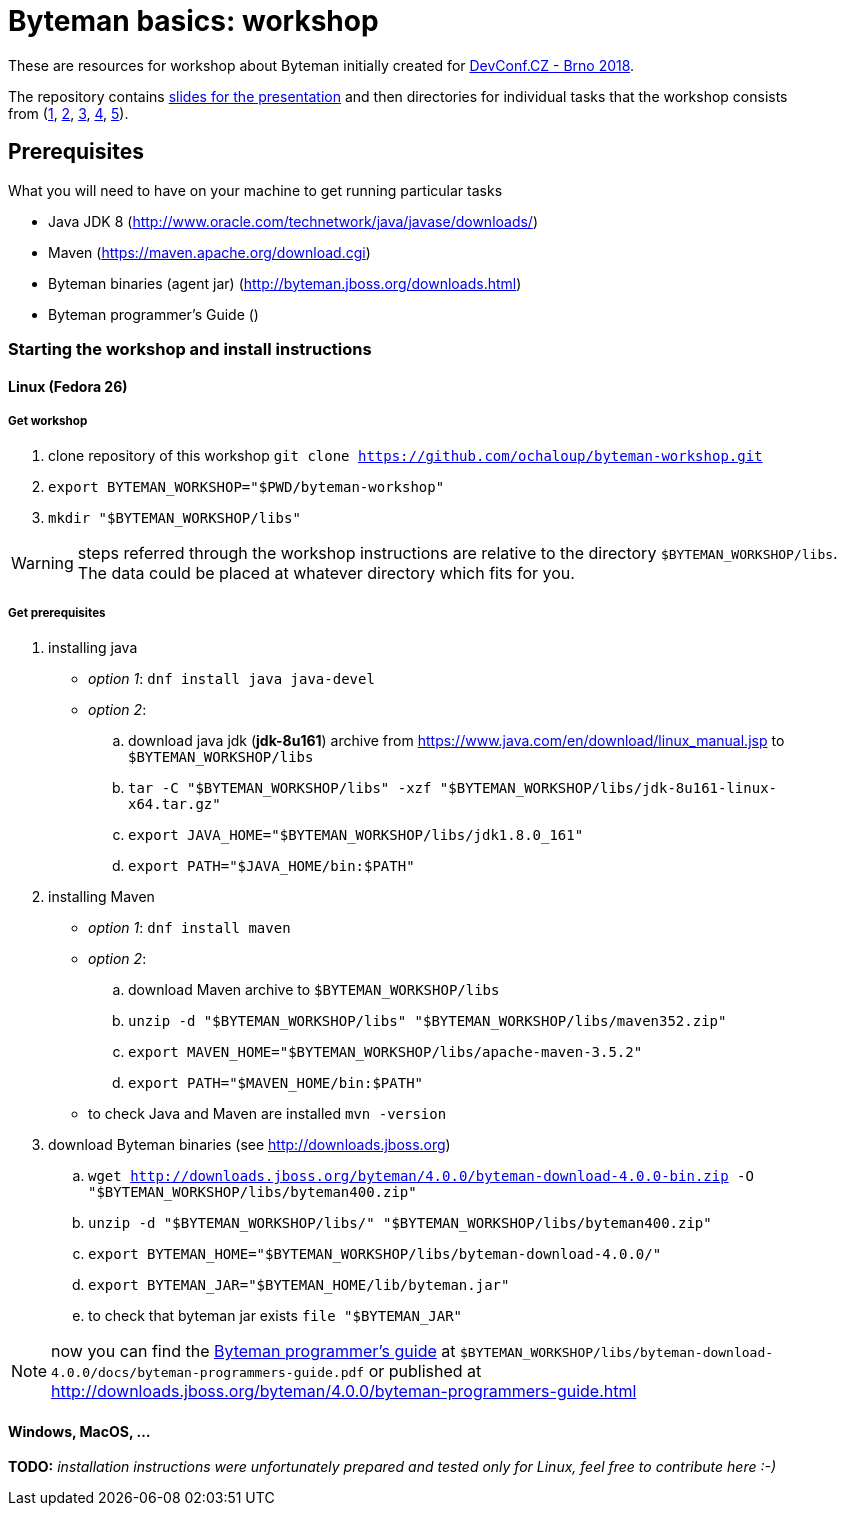 = Byteman basics: workshop

These are resources for workshop about Byteman initially created
for https://devconf.cz[DevConf.CZ - Brno 2018].

The repository contains link:./slides/slides.adoc[slides for the presentation]
and then directories for individual tasks that the workshop consists
from{nbsp}(link:./task1[1],{nbsp}link:./task2[2],{nbsp}link:./task3[3],{nbsp}link:./task4[4],{nbsp}link:./task5[5]).

== Prerequisites

What you will need to have on your machine to get running particular tasks

* Java JDK 8 (http://www.oracle.com/technetwork/java/javase/downloads/)
* Maven (https://maven.apache.org/download.cgi)
* Byteman binaries (agent jar) (http://byteman.jboss.org/downloads.html)
* Byteman programmer's Guide ()

=== Starting the workshop and install instructions

==== Linux (Fedora 26)

===== Get workshop

. clone repository of this workshop `git clone https://github.com/ochaloup/byteman-workshop.git`
. `export BYTEMAN_WORKSHOP="$PWD/byteman-workshop"`
. `mkdir "$BYTEMAN_WORKSHOP/libs"`

WARNING: steps referred through the workshop instructions are relative
         to the directory `$BYTEMAN_WORKSHOP/libs`. The data could be placed
         at whatever directory which fits for you.

===== Get prerequisites

. installing java
  * _option 1_: `dnf install java java-devel`
  * _option 2_:
    .. download java jdk (*jdk-8u161*) archive from https://www.java.com/en/download/linux_manual.jsp
       to `$BYTEMAN_WORKSHOP/libs`
    .. `tar -C "$BYTEMAN_WORKSHOP/libs" -xzf "$BYTEMAN_WORKSHOP/libs/jdk-8u161-linux-x64.tar.gz"`
    .. `export JAVA_HOME="$BYTEMAN_WORKSHOP/libs/jdk1.8.0_161"`
    .. `export PATH="$JAVA_HOME/bin:$PATH"`
. installing Maven
  * _option 1_: `dnf install maven`
  * _option 2_:
    .. download Maven archive to `$BYTEMAN_WORKSHOP/libs`
    .. `unzip -d "$BYTEMAN_WORKSHOP/libs" "$BYTEMAN_WORKSHOP/libs/maven352.zip"`
    .. `export MAVEN_HOME="$BYTEMAN_WORKSHOP/libs/apache-maven-3.5.2"`
    .. `export PATH="$MAVEN_HOME/bin:$PATH"`
  * to check Java and Maven are installed `mvn -version`
. download Byteman binaries (see http://downloads.jboss.org)
  .. `wget http://downloads.jboss.org/byteman/4.0.0/byteman-download-4.0.0-bin.zip -O "$BYTEMAN_WORKSHOP/libs/byteman400.zip"`
  .. `unzip -d "$BYTEMAN_WORKSHOP/libs/" "$BYTEMAN_WORKSHOP/libs/byteman400.zip"`
  .. `export BYTEMAN_HOME="$BYTEMAN_WORKSHOP/libs/byteman-download-4.0.0/"`
  .. `export BYTEMAN_JAR="$BYTEMAN_HOME/lib/byteman.jar"`
  .. to check that byteman jar exists `file "$BYTEMAN_JAR"`


NOTE: now you can find the http://downloads.jboss.org/byteman/4.0.0/byteman-programmers-guide.pdf[Byteman programmer's guide]
at `$BYTEMAN_WORKSHOP/libs/byteman-download-4.0.0/docs/byteman-programmers-guide.pdf`
or published at http://downloads.jboss.org/byteman/4.0.0/byteman-programmers-guide.html

==== Windows, MacOS, ...

*TODO:* _installation instructions were unfortunately prepared and tested only for Linux,
feel free to contribute here :-)_
